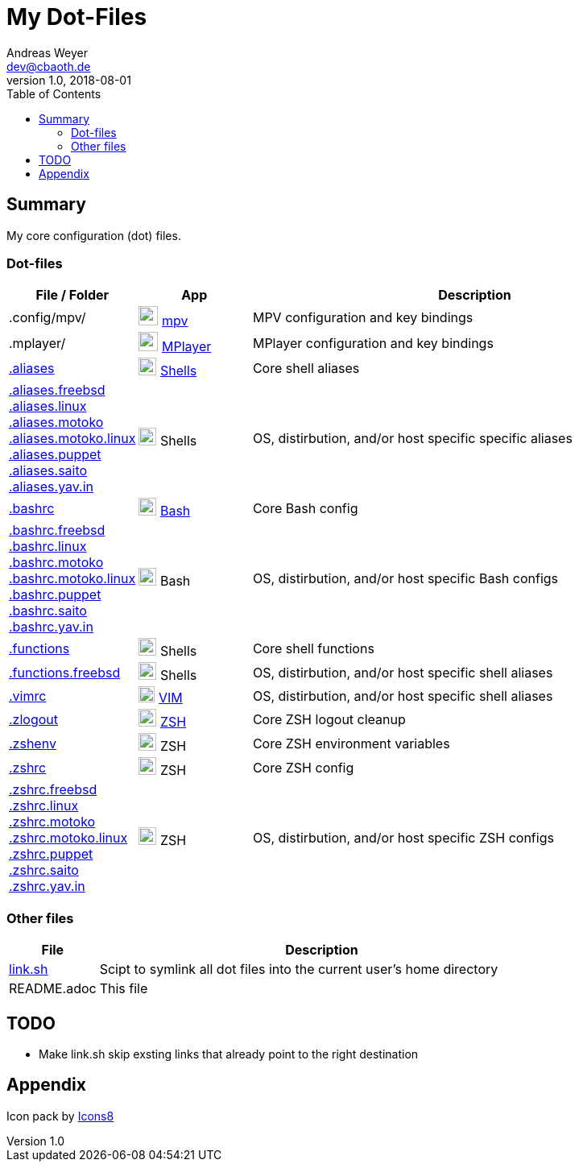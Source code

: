 = My Dot-Files
Andreas Weyer <dev@cbaoth.de>
v1.0, 2018-08-01
:toc:
:toc-placement: auto
//:sectnums:
//:sectnumlevels: 3
:source-highlighter: prettify
//:source-highlighter: highlight.js
//:imagesdir: images
ifdef::env-github[]
:tip-caption: :bulb:
:note-caption: :information_source:
:important-caption: :heavy_exclamation_mark:
:caution-caption: :fire:
:warning-caption: :warning:
endif::[]

:icon-x: image:https://png.icons8.com/color/50/000000/close-window.png[,24]
:icon-ok: image:https://png.icons8.com/color/50/000000/ok.png[,24]
:icon-warn: image:https://png.icons8.com/color/50/000000/error.png[,24]
:icon-help: image:https://png.icons8.com/color/50/000000/help.png[,24]

:icon-shell: image:https://png.icons8.com/material/50/000000/console.png[,22]
:icon-edit: image:https://png.icons8.com/metro/50/000000/edit.png[,20]
:icon-video: image:https://png.icons8.com/windows/50/000000/tv-show.png[,24]

== Summary

My core configuration (dot) files.

=== Dot-files

[%header,cols="1,1,4",options="header"]
|===
|File / Folder|App|Description
|.config/mpv/|{icon-video} https://en.wikipedia.org/wiki/Mpv_(media_player)[mpv]|MPV configuration and key bindings
|.mplayer/|{icon-video} https://en.wikipedia.org/wiki/MPlayer[MPlayer]|MPlayer configuration and key bindings
|link:.aliases[]|{icon-shell} https://en.wikipedia.org/wiki/Shell_(computing)[Shells]|Core shell aliases
|link:.aliases.freebsd[] +
 link:.aliases.linux[] +
 link:.aliases.motoko[] +
 link:.aliases.motoko.linux[] +
 link:.aliases.puppet[] +
 link:.aliases.saito[] +
 link:.aliases.yav.in[]|{icon-shell} Shells|OS, distirbution, and/or host specific specific aliases
|link:.bashrc[]|{icon-shell} https://en.wikipedia.org/wiki/Bash_(Unix_shell)[Bash]|Core Bash config
|link:.bashrc.freebsd[] +
 link:.bashrc.linux[] +
 link:.bashrc.motoko[] +
 link:.bashrc.motoko.linux[] +
 link:.bashrc.puppet[] +
 link:.bashrc.saito[] +
 link:.bashrc.yav.in[]|{icon-shell} Bash|OS, distirbution, and/or host specific Bash configs
|link:.functions[]|{icon-shell} Shells|Core shell functions
|link:.functions.freebsd[]|{icon-shell} Shells|OS, distirbution, and/or host specific shell aliases
|link:.vimrc[]|{icon-edit} https://www.vim.org/[VIM]|OS, distirbution, and/or host specific shell aliases
|link:.zlogout[]|{icon-shell} https://en.wikipedia.org/wiki/Z_shell[ZSH]|Core ZSH logout cleanup
|link:.zshenv[]|{icon-shell} ZSH|Core ZSH environment variables
|link:.zshrc[]|{icon-shell} ZSH|Core ZSH config
|link:.zshrc.freebsd[] +
 link:.zshrc.linux[] +
 link:.zshrc.motoko[] +
 link:.zshrc.motoko.linux[] +
 link:.zshrc.puppet[] +
 link:.zshrc.saito[] +
 link:.zshrc.yav.in[]|{icon-shell} ZSH|OS, distirbution, and/or host specific ZSH configs
|===

=== Other files

[%header,cols="1,5"]
|===
|File|Description
|link:link.sh[]|Scipt to symlink all dot files into the current user's home directory
|README.adoc|This file
|===

//include::.aliases[lines=1..2]

== TODO
* Make link.sh skip exsting links that already point to the right destination

== Appendix

Icon pack by https://icons8.com/[Icons8]


